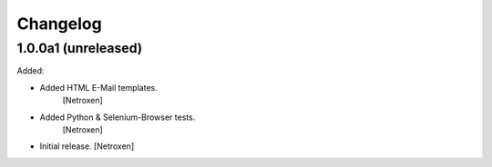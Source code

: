Changelog
=========


1.0.0a1 (unreleased)
------------------

Added:

- Added HTML E-Mail templates.
	[Netroxen]

- Added Python & Selenium-Browser tests.
	[Netroxen]

- Initial release.
  [Netroxen]
